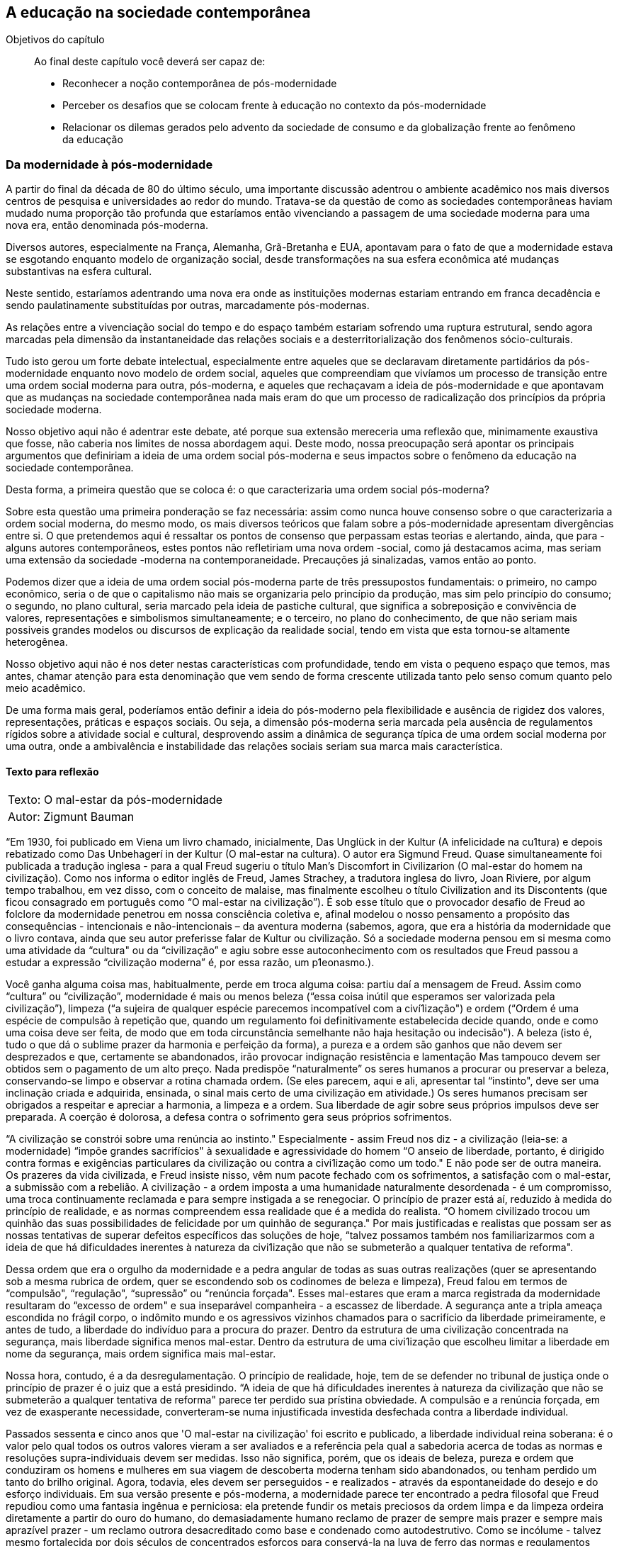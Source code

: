 == A educação na sociedade contemporânea

:cap: cap3

.Objetivos do capítulo
____
Ao final deste capítulo você deverá ser capaz de:

* Reconhecer a noção contemporânea de pós-modernidade
* Perceber os desafios que se colocam frente à educação no contexto da 
pós-modernidade
* Relacionar os dilemas gerados pelo advento da sociedade de consumo e da 
globalização frente ao fenômeno da educação
____



=== Da modernidade à pós-modernidade

A partir do final da década de 80 do último século, uma importante 
discussão adentrou o ambiente acadêmico nos mais diversos centros de pesquisa 
e universidades ao redor do mundo. Tratava-se da questão de como as sociedades 
contemporâneas haviam mudado numa proporção tão profunda que estaríamos 
então vivenciando a passagem de uma sociedade moderna para uma nova era, 
então denominada pós-moderna.

Diversos autores, especialmente na França, Alemanha, Grã-Bretanha e EUA, 
apontavam para o fato de que a modernidade estava se esgotando enquanto modelo 
de organização social, desde transformações na sua esfera econômica até 
mudanças substantivas na esfera cultural.

Neste sentido, estaríamos adentrando uma nova era onde as instituições 
modernas estariam entrando em franca decadência e sendo paulatinamente 
substituídas por outras, marcadamente pós-modernas.

As relações entre a vivenciação social do tempo e do espaço também 
estariam sofrendo uma ruptura estrutural, sendo agora marcadas pela dimensão 
da instantaneidade das relações sociais e a desterritorialização dos 
fenômenos sócio-culturais.

Tudo isto gerou um forte debate intelectual, especialmente entre aqueles que se 
declaravam diretamente partidários da pós-modernidade enquanto novo modelo de 
ordem social, aqueles que compreendiam que vivíamos um processo de transição 
entre uma ordem social moderna para outra, pós-moderna, e aqueles que 
rechaçavam a ideia de pós-modernidade e que apontavam que as mudanças na 
sociedade contemporânea nada mais eram do que um processo de radicalização 
dos princípios da própria sociedade moderna.

Nosso objetivo aqui não é adentrar este debate, até porque sua extensão 
mereceria uma reflexão que, minimamente exaustiva que fosse, não caberia nos 
limites de nossa abordagem aqui. Deste modo, nossa preocupação será apontar 
os principais argumentos que definiriam a ideia de uma ordem social 
pós-moderna e seus impactos sobre o fenômeno da educação na sociedade 
contemporânea.

Desta forma, a primeira questão que se coloca é: o que caracterizaria uma 
ordem social pós-moderna?

Sobre esta questão uma primeira ponderação se faz necessária: assim como 
nunca houve consenso sobre o que caracterizaria a ordem social moderna, do 
mesmo modo, os mais diversos teóricos que falam sobre a pós-modernidade 
apresentam divergências entre si. O que pretendemos aqui é ressaltar os 
pontos de consenso que perpassam estas teorias e alertando, ainda, que para 
-alguns autores contemporâneos, estes pontos não refletiriam uma nova ordem 
-social, como já destacamos acima, mas seriam uma extensão da sociedade 
-moderna na contemporaneidade.
Precauções já sinalizadas, vamos então ao ponto.

Podemos dizer que a ideia de uma ordem social pós-moderna parte de três 
pressupostos fundamentais: o primeiro, no campo econômico, seria o de que o 
capitalismo não mais se organizaria pelo princípio da produção, mas sim 
pelo princípio do consumo; o segundo, no plano cultural, seria marcado pela 
ideia de pastiche cultural, que significa a sobreposição e convivência de 
valores, representações e simbolismos simultaneamente; e o terceiro, no plano 
do conhecimento, de que não seriam mais possiveis grandes modelos ou 
discursos de explicação da realidade social, tendo em vista que esta 
tornou-se altamente heterogênea.

Nosso objetivo aqui não é nos deter nestas características com profundidade, 
tendo em vista o pequeno espaço que temos, mas antes, chamar atenção para 
esta denominação que vem sendo de forma crescente utilizada tanto pelo 
senso comum quanto pelo meio acadêmico.

De uma forma mais geral, poderíamos então definir a ideia do pós-moderno 
pela flexibilidade e ausência de rigidez dos valores, representações, 
práticas e espaços sociais. Ou seja, a dimensão pós-moderna seria marcada 
pela ausência de regulamentos rígidos sobre a atividade social e cultural, 
desprovendo assim a dinâmica de segurança típica de uma ordem social moderna 
por uma outra, onde a ambivalência e instabilidade das relações sociais 
seriam sua marca mais característica.



==== Texto para reflexão

[cols=">", frame="none"]
|====
| Texto:  O mal-estar da pós-modernidade
| Autor: Zigmunt Bauman
|====


“Em 1930, foi publicado em Viena um livro chamado, inicialmente, Das Unglück 
in der Kultur (A infelicidade na cu1tura) e depois rebatizado como Das 
Unbehagerí in der Kultur (O mal-estar na cultura). O autor era Sigmund Freud. 
Quase simultaneamente foi publicada a tradução inglesa - para a qual Freud 
sugeriu o título Man's Discomfort in Civilizarion (O mal-estar do homem na 
civilização). Como nos informa o editor inglês de Freud, James Strachey, a 
tradutora inglesa do livro, Joan Riviere, por algum tempo trabalhou, em vez 
disso, com o conceito de malaise, mas finalmente escolheu o título 
Civilization and its Discontents (que ficou consagrado em
português como “O mal-estar na civilização”). É sob esse título que o 
provocador desafio de Freud ao folclore da modernidade penetrou em nossa 
consciência coletiva e, afinal modelou o nosso pensamento a propósito das 
consequências - intencionais e não-intencionais – da aventura moderna 
(sabemos, agora, que era a história da modernidade que o livro contava, ainda 
que seu autor preferisse falar de Kultur ou civilização. Só a sociedade 
moderna pensou em si mesma como uma atividade da “cultura" ou da 
“civilização” e agiu sobre esse autoconhecimento com os resultados que 
Freud passou a estudar a expressão “civilização moderna” é, por essa 
razão, um p1eonasmo.).

Você ganha alguma coisa mas, habitualmente, perde em troca alguma coisa: 
partiu daí a mensagem de Freud. Assim como “cultura” ou 
“civilização”, modernidade é mais ou menos beleza (“essa coisa inútil 
que esperamos ser valorizada pela civilização”), limpeza (“a sujeira de 
qualquer espécie parecemos incompatível com a civí1ização") e ordem 
(“Ordem é uma espécie de compulsão à repetição que, quando um 
regulamento foi definitivamente estabelecida decide quando, onde e como uma 
coisa deve ser feita, de modo que em toda circunstância semelhante não haja 
hesitação ou indecisão"). A beleza (isto é, tudo o que dá o sublime prazer 
da harmonia e perfeição da forma), a pureza e a ordem são ganhos que não 
devem ser desprezados e que, certamente se abandonados, irão provocar 
indignação resistência e lamentação Mas tampouco devem ser obtidos sem o 
pagamento de um alto preço. Nada predispõe “naturalmente” os seres 
humanos a procurar ou preservar a beleza, conservando-se limpo e observar a 
rotina chamada ordem. (Se eles parecem, aqui e ali, apresentar tal 
“instinto", deve ser uma inclinação criada e adquirida, ensinada, o sinal 
mais certo de uma civilização em atividade.) Os seres humanos precisam ser 
obrigados a respeitar e apreciar a harmonia, a limpeza e a ordem. Sua liberdade 
de agir sobre seus próprios impulsos deve ser preparada. A coerção é 
dolorosa, a defesa contra o sofrimento gera seus próprios sofrimentos.

“A civilização se constrói sobre uma renúncia ao instinto." Especialmente 
- assim Freud nos diz - a civilização (leia-se: a modernidade) “impõe 
grandes sacrifícios" à sexualidade e agressividade do homem “O anseio de 
liberdade, portanto, é dirigido contra formas e exigências particulares da 
civilização ou contra a civi1ização como um todo." E não pode ser de outra 
maneira. Os prazeres da vida civilizada, e Freud insiste nisso, vêm num pacote 
fechado com os sofrimentos, a satisfação com o mal-estar, a submissão com a 
rebelião. A civilização - a ordem imposta a uma humanidade naturalmente 
desordenada - é um compromisso, uma troca continuamente reclamada 
e para sempre instigada a se renegociar. O princípio de prazer está aí, 
reduzido à medida do princípio de realidade, e as normas compreendem essa 
realidade que é a medida do realista. “O homem civilizado trocou um quinhão 
das suas possibilidades de felicidade por um quinhão de segurança." Por mais justificadas e realistas que possam 
ser as nossas tentativas de superar defeitos específicos das soluções de 
hoje, “talvez possamos também nos familiarizarmos com a ideia de que há 
dificuldades inerentes à natureza da civi1ização que não se submeterão a 
qualquer tentativa de reforma".

Dessa ordem que era o orgulho da modernidade e a pedra angular de todas as suas 
outras realizações (quer se apresentando sob a mesma rubrica de ordem, quer 
se escondendo sob os codinomes de beleza e limpeza), Freud falou em termos de 
“compulsão", “regulação", “supressão” ou “renúncia forçada". 
Esses mal-estares que eram a marca registrada da modernidade resultaram do 
“excesso de ordem" e sua inseparável companheira - a escassez de liberdade. 
A segurança ante a tripla ameaça escondida no frágil corpo, o indômito 
mundo e os agressivos vizinhos chamados para o sacrifício da liberdade 
primeiramente, e antes de tudo, a liberdade do indivíduo para a procura do 
prazer. Dentro da estrutura de uma civilização concentrada na segurança, 
mais liberdade significa menos mal-estar. Dentro da estrutura de uma 
civi1ização que escolheu limitar a liberdade em nome da segurança, mais 
ordem significa mais mal-estar.

Nossa hora, contudo, é a da desregulamentação. O princípio de realidade, 
hoje, tem de se defender no tribunal de justiça onde o princípio de prazer é 
o juiz que a está presidindo. “A ideia de que há dificuldades inerentes à 
natureza da civilização que não se submeterão a qualquer tentativa de 
reforma" parece ter perdido sua prístina obviedade. A compulsão e a renúncia 
forçada, em vez de exasperante necessidade, converteram-se numa injustificada 
investida desfechada contra a liberdade individual.

Passados sessenta e cinco anos que 'O mal-estar na civilização' foi escrito e 
publicado, a liberdade individual reina soberana: é o valor pelo qual todos os 
outros valores vieram a ser avaliados e a referência pela qual a sabedoria 
acerca de todas as normas e resoluções supra-individuais devem ser medidas. 
Isso não significa, porém, que os ideais de beleza, pureza e ordem que 
conduziram os homens e mulheres em sua viagem de descoberta moderna tenham sido 
abandonados, ou tenham perdido um tanto do brilho original. Agora, todavia, 
eles devem ser perseguidos - e realizados - através da espontaneidade do 
desejo e do esforço individuais. Em sua versão presente e pós-moderna, a 
modernidade parece ter encontrado a pedra filosofal que Freud repudiou como uma 
fantasia ingênua e perniciosa: ela pretende fundir os metais preciosos da 
ordem limpa e da limpeza ordeira diretamente a partir do ouro do humano, do 
demasiadamente humano reclamo de prazer de sempre mais prazer e sempre mais 
aprazível prazer - um reclamo outrora desacreditado como base e condenado como 
autodestrutivo. Como se incólume - talvez mesmo fortalecida por dois séculos 
de concentrados esforços para conservá-la na luva de ferro das normas e 
regulamentos ditados pela razão - a “mão invisíve1" recobrou a verdade e 
está uma vez mais prestigiada. A liberdade individual outrora uma 
responsabilidade e um (talvez o) problema para todos os edificadores da ordem, 
tornou-se o maior dos predicados e recursos na perpétua autocriação do 
universo humano.

Você ganha alguma coisa e, em troca, perde alguma outra coisa: a antiga norma 
mantém-se hoje tão verdadeira quanto o era então. Só que os ganhos e as 
perdas mudaram de lugar: os homens e as mulheres pós-modernos trocaram um 
quinhão de suas possibilidades de segurança por um quinhão de fe1icidade. Os 
mal-estares da modernidade provinham de uma espécie de segurança que tolerava 
uma liberdade pequena demais na busca da felicidade individual. Os ma1-estares da 
pós-modernidade provêm de uma espécie de liberdade de procura do prazer que 
tolera uma segurança individual pequena demais.

Qualquer valor só é um valor (como Georg Simmel, há muito, observou) graças 
à perda de outros valores, que se tem de sofrer a fim de obtê-lo. Entretanto, 
você precisa mais do que mais falta. Os esplendores da liberdade estão em seu 
ponto mais brilhante quando a liberdade é sacrificada no altar da segurança. 
Quando é a vez de a segurança ser sacrificada no templo da liberdade individual ela furta muito do 
brilho da antiga vítima. Se obscuros e monótonos dias assombraram os que 
procuravam a segurança, noites insones são a desgraça dos 1ivres. Em ambos 
os casos, a felicidade soçobra. Ouçamos Freud, novamente: “Estamos supondo, 
assim, que só podemos extrair intenso deleite de um contraste, e muito pouco 
de um estado de coisas.” Por quê? Porque “o que chamamos felicidade (...) 
vem da (preferivelmente repentina) satisfação de necessidades represadas até 
um alto grau e, por sua natureza, só é possível como fenômeno 
episódico”. Sem dúvida: liberdade sem segurança não assegura mais 
firmemente uma provisão de felicidade do que segurança sem liberdade. Uma 
disposição diferente das questões humanas não é necessariamente um passo 
adiante no caminho da maior felicidade: só parece ser tal no momento em que se 
está fazendo. A reavaliação de todos os valores é um momento feliz, 
estimulante, mas os valores reavaliados não garantem necessariamente um estado 
de satisfação.

Não há nenhum ganho sem perda, e a esperança de uma purificação admirável 
dos ganhos a partir das perdas é tão fútil quanto o sonho proverbial de um 
almoço de graça - mas os ganhos e perdas próprios a qualquer disposição da 
coabitação humana precisam ser cuidadosamente levados em conta, de modo que o 
ótimo equilíbrio entre os dois possa ser procurado, mesmo se (ou, antes, 
porque) a sobriedade e sabedoria duramente conquistadas nos impedem, aos homens 
e mulheres pós-modernos, de nos entregar a uma fantasia sobre um balanço 
financeiro que tenha apenas a coluna de créditos.” (O mal-estar da 
pós-modernidade. Introd. Bauman, Zigmunt. Rio de Janeiro, Zahar, 1998. Págs 7-10)


=== A educação na pós-modernidade

A partir do exposto acima, uma das questões que se impõe ao pensamento 
científico contemporâneo é a de como as instituições se comportam neste 
novo contexto social. Se, por um lado, não há consenso no meio acadêmico 
sobre se a denominação mais precisa para as transformações que se 
apresentam na sociedade contemporânea é a de uma sociedade pós-moderna, por 
outro lado, já é consenso que profundas mudanças estão em curso na 
sociedade atual e que a partir delas transformações substantivas estão 
ocorrendo no mundo social. Como então, tais mudanças modificam e/ou 
alteração o fenômeno da educação e suas instituições?



[NOTE]
Como se estrutura o fenômeno educacional frente aos desafios postos pela 
sociedade contemporânea?


Pensar a educação no atual contexto se tornou um dos principais desafios de 
intelectuais e agentes que controlam o poder social. Isto porque as 
transformações que ocorrem no campo tecnológico e, principalmente, na esfera 
dos valores, produziu novas condições sociais que afetam diretamente a 
relação ensino/aprendizagem, professor/aluno.

Um dos maiores desafios contemporâneos que se impõe ao processo educacional 
é a hegemonia que a 'imagem' passou a deter em nossas sociedades. Constituímos 
hoje uma sociedade transpassada pela dimensão da imagem, onde os significados 
e discursos sociais se estruturam, essencialmente, a partir de uma estrutura 
imagética.

Em meados da década de 60, o filósofo Francês Guy Debord, escreveu seu 
célebre livro, “A sociedade do espetáculo”, onde chamava a atenção para 
o fato de que, “toda a vida das sociedades nas quais reinam as modernas 
condições de produção se apresenta como uma imensa acumulação de 
espetáculos. Tudo o que era vivido diretamente tornou-se uma 
representação”. (Debord, Guy. A Sociedade do espetáculo. Rio de Janeiro, 
Contraponto, 1997). 

Neste sentido, pensar a prevalência da imagem como fonte dos discursos sociais 
implica, assim, em pensar no declínio de outras formas de manifestação da 
linguagem, especialmente a escrita.

Laurence Bardin, sociólogo francês disse certa vez que “a publicidade é uma 
fonte de informação e conhecimento, e é provável que as crianças do 
século XX aprendam ler e sonhar graças ao “sabão DIM” e “Amoníaco 
Ajax” do que através do discurso de um professor. Há um aspecto pedagógico 
que constitui um elemento desta cultura cotidiana imediata que nos fala Abraham 
Moles, funcionando paralelamente – de maneira informal mas ativa – aos 
circuitos institucionais e culturais reconhecidos”. (Bardin, Laurence. Les 
mécanismes ideologiques de la publicite. Paris, Encyclopedie universitaire, 
1975. Pág 36). 

Nesta perspectiva, pensar a educação como um processo atravessado pela 
dinâmica da imagem se tornou uma exigência dos processos educativos, ao mesmo 
tempo que aponta um declínio da escrita, e por consequência da leitura, como 
um dos principais paradoxos da educação contemporânea.

Ao mesmo tempo, pensando a partir de um ponto de vista mais geral, se os 
processos educativos estavam, como disse Durkheim, diretamente associados aos 
processos de socialização, sendo um de seus principais meios de difusão, no 
contexto contemporâneo a socialização vai sendo deslocada para outros 
mecanismos sociais que passam a se constituir como seu efetivo espaço de 
realização, sendo os meios de comunicação de massa um desses principais 
mecanismos.

A mídia assume, na sociedade contemporânea, papel cada vez mais central na 
constituição e difusão de valores e informações. Ao mesmo tempo, esta 
difusão está fortemente mediada por imagens e se dá de forma quase 
instantânea, especialmente através das mídias eletrônicas.

O potencial de informação instantânea que hoje existe por intermédio da 
rede mundial internet é algo que seria absolutamente impensável num curto 
prazo histórico de 30 ou 40 anos atrás.

A capacidade da comunicação televisiva atingir milhões ou mesmo bilhões de 
pessoas simultaneamente, como por exemplo nos grandes eventos esportivos 
mundiais, demonstra a força desses novos agentes na sociedade contemporânea.

Se, de um lado, as novas tecnologias proporcionam um avanço extremo na ordem 
de comunicação das sociedades, e também um grande potencial de expansão do 
aprendizado e difusão do conhecimento nos quatro cantos do mundo, ao mesmo 
tempo não podemos perder de vista que as informações difundidas por seus 
meios se encontram atreladas e demarcadas por recortes de interesses, e por 
isso assumem efetivamente um caráter político.

Talvez aí resida um dos principais paradoxos da relação entre a influência 
da mídia e a formação escolar pois, se a primeira representa deliberadamente 
interesses daqueles que a controlam, a segunda visa, ao menos em tese, um 
interesse de ordem pública.

Por outro lado, isto não quer dizer que o problema seja o próprio 
desenvolvimento tecnológico. Isto seria um anacronismo ingênuo. Na verdade o 
que está em jogo são os diferentes usos possíveis das tecnologias de 
informação e quem, de fato, detém o controle sobre elas e a favor de quais 
interesses e valores.

De um modo ou de outro, nos parece que a questão de fundo ainda se impõe, ou 
seja, como os processos de ensino/aprendizado deverão se articular com o 
desenvolvimento da comunicação de massa e as novas tecnologias que passaram a 
articular a dimensão da imagem como um dos principais elementos de mediação 
na relação de conhecimento.

=== Sociedade de consumo, globalização e educação

A sociedade de consumo e o consumismo dela derivado se tomaram forças sociais 
fundamentais na constituição do mundo contemporâneo. A capacidade que tem de 
aglutinar indivíduos, grupos, comunidades, ideologias e imaginários ao mesmo 
tempo que desterrá-los de sua localização social original lança a atividade 
de consumo para o centro da organização social.

Sua lógica, baseada nos princípios da “descartabilidade” e da 
“efemeridade” foram desde suas origens no século XVIII continuamente 
deslocadas para boa parte do conjunto das relações humanas, interferindo 
diretamente na esfera privada dos indivíduos.

A própria ideia de felicidade se encontra hoje em boa medida atrelada à 
capacidade de consumo que tem ou não um indivíduo. A angústia gerada por 
esta incapacidade é um forte indicativo de como o consumo se tornou, muito 
mais do que uma atividade econômica indispensável ao desenvolvimento do 
capitalismo, um valor fundamental para pessoas, grupos e comunidades.

Vivemos hoje o ápice de uma ética, iniciada no século XVIII onde o 
dispêndio, e não a acumulação passa em grande medida a orientar a relação 
dos homens em sociedade.

Se é uma evidência lógica que todas as sociedades até nossos dias exerceram 
suas atividades produtivas e consumiram o resultado desta produção, porque 
então somente agora dizemos viver numa sociedade de consumo? O que diferencia, 
neste caso, o universo do consumo em momentos anteriores da história do atual 
estágio de sua configuração? Qual o sentido, neste caso, da própria 
expressão “sociedade de consumo”?

Ao falar em sociedade de consumo estamos nos referindo não apenas ao aspecto 
do aumento quantitativo de bens e o respectivo aumento dos consumidores aptos a 
adquirirem estes bens. Ao contrário podemos dizer que a sociedade de consumo 
se institui quando o consumo se torna um elemento forte junto à consciência 
coletiva de uma dada sociedade, se estruturando deste modo enquanto um valor 
social. Sob este aspecto ela é, essencialmente, uma realidade histórica, mais 
propriamente uma realidade histórica típica da modernidade e que se 
estende e ganha força em seus desdobramentos contemporâneos.

Falamos ainda em sociedade de consumo quando o ato consumista passa a ser um 
elemento de mediação a partir do qual indivíduos e grupos constituem suas 
identidades, orientam suas relações e problematizam seus conflitos, enfim, 
quando a esfera do consumo passa a adquirir centralidade normativa na vida da 
sociedade e de seus componentes, se tomando elo de comunicação, conflito e 
sociabilidade.

Gerar mais bens não implica, necessariamente, no aumento do consumo. Antes de 
tudo é necessário estimular o desejo, produzir gostos, criar estratégias de 
legitimação do consumo excedente e isto, evidentemente não ocorre como 
resultado direto de transformações nas estruturas técnico-econômicas do 
capitalismo.

É importante, deste modo, ressaltar que, a adesão ao consumismo não é um 
processo natural, um pressuposto, ou mesmo consequência imediata de 
transformações econômicas estruturais. Mais que isso, se caracteriza como uma 
construção histórica, social e cultural que pressupõe, essencialmente uma 
mudança na forma de atitude que o homem moderno estabelece na sua relação 
com os bens e objetos.

Uma das primeiras abordagens no campo da ciência moderna sobre a questão do 
consumo, a dos economistas clássicos nos séculos XVIII e XIX na Europa, 
tentava explicar o fenômeno do consumo como um processo residual resultado do 
desenvolvimento econômico e da distribuição da riqueza produzida.

Nesta perspectiva, baseada num princípio essencialmente utilitarista, o valor 
de uso dos bens passa a ser o elemento principal a partir do qual definimos a 
atitude do consumidor, a qual irá se basear num princípio racional e lógico 
atrelado à realização de uma tarefa precisa e objetiva: a satisfação de 
necessidades.

Esta perspectiva teórica forjada no interior do pensamento econômico 
clássico apresenta dois problemas que a fragilizam enquanto modelo explicativo 
da esfera da demanda: primeiro, por que o princípio de racionalidade que ela 
pressupõe na atividade de consumo, a utilidade do bem como satisfação de 
necessidades não pode ser controlado cientificamente, tendo em vista o grau de 
arbitrariedade que pressupõe a própria ideia do que seja uma 
“necessidade”, sendo tal afirmação apenas um pressuposto; em segundo 
lugar, por que também o ato de consumo, baseado na lógica do valor de uso dos 
bens, não explica uma das características principais do consumismo moderno, 
ou seja, a aquisição de bens supérfluos, de luxo, ou seja, aqueles que, numa 
perspectiva racional-pragmática, seriam exatamente considerados 
“desnecessários”.

Vejamos: se a modernidade trouxe com o desenvolvimento do industrialismo a 
capacidade de produção em larga escala de mercadorias e bens através da 
tecnificação da produção e da racionalização das relações de trabalho, 
do mesmo modo ela gerou a necessidade do alargamento da esfera da demanda para 
suprir a nova capacidade produtiva, antes restrita a pequenos segmentos sociais.

Deste modo, uma produção em escala industrial passa a demandar um consumo 
também em “escala industrial” o que significa em outros termos, 
ampliação do mercado consumidor e, o que é mais importante, uma mudança 
quanto ao sentido do próprio consumo, significando na prática, consumir além 
do estritamente necessário, ou seja, para além do valor de uso dos bens.

É imprescindível, deste modo, convencer o consumidor a adquirir bens baseado 
em outros pressupostos e motivações que não mais aqueles ligados 
estritamente à satisfação de suas mais primitivas necessidades.

A tese de que o consumo se orienta estritamente pelo valor de uso dos bens não 
se sustenta neste caso. Como, então, convencer o consumidor a adquirir bens de 
que não necessita? Um caminho seria associar a estes bens um conjunto de 
significados que extrapolam sua dimensão “utilitária”. Outra, e talvez 
este tenha sido um dos elementos-chave na revolução na esfera do consumo que 
se originou no século XVIII na Europa, constituiu na transformação do 
excedente, do supérfluo, numa palavra, do “luxo”, em necessidade.

Não iremos aqui, dado os limites desta introdução, invadir o pantanoso campo 
da distinção luxo/necessidade. Apenas compete reconhecer neste primeiro 
momento da análise que, um dos pilares de sustentação da moderna sociedade 
de consumo e, como lógica intrínseca ao desenvolvimento do consumismo 
moderno, a constante transformação do que é culturalmente considerado luxo 
em necessidade.

É exatamente sobre este último aspecto que podemos perceber um movimento que 
irá atuar decisivamente na transformação da lógica do consumo nas 
sociedades modernas a passagem do consumo como um processo de satisfação de 
necessidades, as quais Werner Sombart, importante economista e sociólogo 
alemão do final do século XIX e início do século XX, definiria como “o 
conjunto das necessidades fisiológicas ou das necessidades culturais” para 
uma ordem de consumo entrecortada por elementos de natureza simbólica, 
psicológica e social onde as "necessidades" passam a ser resultantes de 
construções simbólicas, onde os bens se tomam objetos carregados de 
significação social que extrapolam os limites de seu valor-de-uso estrito 
senso. Numa palavra, se tornam suportes que passam a servir de base de 
mediação para relações e processos sociais, se deslocando, neste caso, de 
sua origem estritamente econômica para outras esferas da atividade social.

Uma das questões mais importantes aqui é que este novo tipo de relação não 
se encontra mais localizado neste ou naquele local específico, nesta ou 
naquela sociedade, mas sim avança junto com a expansão do capitalismo para os 
quatro campos do mundo, se tornando um fenômeno efetivamente global.

Pensar neste caso o desenvolvimento da sociedade de consumo implica, neste 
caso, pensar no próprio desenvolvimento do capitalismo enquanto um modo de 
vida histórico que se torna, atualmente, um modo de vida cada 
vez mais globalizado, sendo o consumismo uma das marcas mais fundamentais que 
compõe o universo cultural e simbólico deste modo de vida.

[WARNING]
A noção de ‘sociedade de consumo’ pressupõe, fundamentalmente 
uma nova relação dos homens com os bens, relação esta onde estes últimos 
passam a servir como elementos de intermediação das relações sociais.

No interior deste contexto, pensar a relação entre sociedade de consumo e 
educação implica, antes de tudo, tentar compreender como a dinâmica do 
consumismo, baseada nos princípios da efemeridade e descartabilidade 
influenciam, em alguma medida, a relação ensino aprendizagem.

Se, de um lado, seria uma equação muito simplista transpassar a lógica do 
consumo para os processos que envolvem a esfera da educação, de outro, não 
devemos desconsiderar que, cada vez mais, as relações sociais se encontram 
cada vez mais permeadas por uma lógica da instantaneidade, e por isso mesmo, 
intervindo nas formas de percepção dos indivíduos e grupos na sociedade, 
incluindo aí aqueles diretamente envolvidos no interior do processo de ensino 
e aprendizagem. 

Uma das questões que emerge nesta relação é exatamente aquela sobre as relações de 
temporalidade envolvidas nos processos de criação e absorção de conteúdos. 

A questão do tempo se tornou uma das exigências fundamentais do mundo 
contemporâneo, tanto sob o ponto de vista de sua aceleração quanto, e isto 
talvez seja o mais importante, sua dimensão de “presentificação”. 

Esta última questão envolve um processo típico da atualidade, onde o 
presente se hipertrofia, o que significa dizer que cada vez mais se perde a 
dimensão de “processo” envolvida na constituição dos fenômenos sociais.

Neste sentido, o conhecimento que se busca é, cada vez mais, algo orientado 
por uma dimensão utilitária, que atenda a uma demanda presente e que se 
torna, em pouco tempo, obsoleto.

No interior desta perspectiva, a educação se tornou um efetivo desafio na 
contemporaneidade, especialmente se formos levar em consideração o princípio 
de uma educação integral, formadora e transformadora dos espíritos tal qual 
o princípio da Paideia grega.

[TIP]
====
Para maior aprofundamento sobre os temas aqui apresentados consulte:

http://books.google.com.br/books?hl=pt-BR&lr=&id=6df05I40gsgC&oi=fnd&pg=PA3&dq=educa%C3%A7%C3%A3o+e+p%C3%B3s+modernidade&ots=W4IqbQwiuJ&sig=onnnXnZStnEuwbbsUMYiF8DRrQY[Pós-Modernidade, Globalização e Educação] disponível em http://books.google.com.br.

====


==== Texto para reflexão

[cols=">", frame="none"]
|====
| Texto: EDUCAÇÃO E GLOBALIZAÇÃO: Uma tentativa de colocar ordem no debate (Revista de ciências da educação, Lisboa, Nº 04, 2007)
| Autor: Bernard Charlot 
|====

"(...) O que é a globalização? Em se detendo ao próprio processo, sem 
incluir na definição suas consequências ou um julgamento de valor, a 
globalização é “a crescente integração das economias e das sociedades no 
mundo, devido aos fluxos maiores de bens, de serviços, de capital, de 
tecnologia e de ideias” (david dollar, diretor das Políticas de 
desenvolvimento no Banco Mundial). Trata-se, antes de tudo, de um fenômeno 
econômico.

A globalização é definida em primeiro lugar pela abertura das fronteiras. 
Essa é negociada na Organização Mundial do Comércio (OMC), onde um país 
pode propor diminuir ou até suprimir as suas taxas de importação se os 
demais consintam iguais esforços ou ofereçam compensações em outro domínio.

Essa abertura leva à diminuição do peso do Estado. O recuo deste é a 
consequência de três processos: a nova valorização do local, já analisada, 
a abertura das fronteiras no quadro da globalização e a constituição de 
blocos regionais, como a União Européia, o NAFTA (Canadá, México, Estados 
Unidos), o Mercosul, o Pacto Andino, a APEC (Ásia — Pacífico). Para os 
Europeus, a constituição da União Européia teve, até agora, mais 
consequências na área da educação do que a própria globalização, 
impulsada pela OMC.

A globalização pode também ser definida pela circulação de fluxos e o 
desenvolvimento correlativo de empresas multinacionais. Essas existiam antes da 
globalização, mas se tornaram ainda mais potentes com a globalização e o 
recuo do Estado.

Nascida como fenômeno econômico, a globalização tornou-se também um 
fenômeno político. Com efeito, ampara-se na ideologia neoliberal do chamado 
“Consenso de Washington”, formulado pela primeira vez em 1989, por 
economistas do FMI, do Banco Mundial e do departamento do Tesouro dos Estados 
Unidos, para definir a política a ser aplicada na América Latina. A ideia é 
de que a intensificação do comércio internacional, conforme a lei do 
mercado, definida pela oferta e a demanda e, portanto, livrada das 
regulamentações estaduais, é a fonte do desenvolvimento, da riqueza para 
todos os países, do progresso econômico e social.

Na verdade, o que aconteceu até agora? Europa, Estados Unidos, Japão, países 
do sudeste asiático foram beneficiados pela abertura das fronteiras. Hoje, 
estão aproveitando dela alguns países neo-emergentes, como China, Índia, 
Rússia e Brasil. Mas não é o caso dos Países Menos Avançados 
(PMA), como chamam hoje os países pouco desenvolvidos economicamente. Segundo 
o Programa das Nações Unidas pelo desenvolvimento (PNUd), a discrepância 
entre os 20% de seres humanos mais ricos e os 20% mais pobres foi multiplicada 
por 2,5 entre 1960 e 1997. Do ponto de vista econômico, o neoliberalismo 
resumido no Consenso de Washington beneficiou alguns países, mas não atendeu 
aos países mais pobres e, às vezes, prejudicou-os.

Qual é a relação de tudo isso com a escola?

Até agora, a própria globalização teve poucos efeitos sobre a escola. 
Surtiram efeitos, sobretudo, as novas lógicas da década de 80 e a progressão 
ideológica do neoliberalismo. Entretanto, a globalização produziu alguns 
efeitos dramáticos nos países do sul, através do FMI e do Banco Mundial. Por 
fim, ela poderia ter efeitos importantes através das negociações em 
andamento em Doha a respeito do Acordo Geral sobre o Comércio de Serviços. 
Já falei das novas lógicas dos anos 80. A seguir, dou algumas informações 
no que tange aos demais assuntos.

O neoliberalismo está progredindo na área da educação, como evidenciado por 
vários fenômenos.

Nos Estados Unidos, está sendo desenvolvido um dispositivo de vouchers. Alguns 
Estados locais, ou distritos escolares, já não financiam a escola, dão um 
voucher (cheque, passe, “vale”) aos pais, que o usam para pagar a escola, 
seja ela particular ou pública. O Banco Mundial já se disse interessado por 
esse dispositivo.

Também nos Estados Unidos, já existem empresas de management das escolas 
públicas. Empresas privadas são contratadas pelos Estados para dirigir 
escolas públicas, com a ideia de melhorar a eficácia das escolas. 

Desenvolvem-se, ainda, em vários países, redes de escolas particulares. 
Assim, no Brasil, as pessoas da classe média escolarizam os seus filhos em 
escolas particulares. Os filhos de professores das escolas públicas não vão 
para escolas públicas, vão para escolas particulares. Estas baseiam a sua 
publicidade nos resultados do vestibular, concurso para entrar na universidade. 
Divulgados os resultados, vêem-se faixas penduradas na entrada de certos 
prédios, felicitando 'Fulano' que entrou na universidade, com indicação, está 
claro, da escola em que estudou. Já existe no Brasil, e em outros países, um 
verdadeiro mercado da educação.

Crescem também, em particular no Japão e na Coréia do Sul, os cursos 
privados que recebem os jovens depois da escola. Quem não frequenta esses 
cursos tem pouquíssimas chances de ingressar numa universidade. 

Prosperam, ainda, os cursos de língua estrangeira, em especial os que ensinam 
o inglês ou, como dizem alguns especialistas de linguística, o 
“globish”, isto é, o inglês usado nas trocas internacionais. Lá onde 
estou vivendo, em Aracaju, no nordeste brasileiro, é interessante comparar a 
Aliança Francesa e Cultura Inglesa. A Aliança Francesa acolhe os seus alunos 
num velho prédio, com pequenas salas tradicionais, pouco material, uma 
biblioteca de tipo tradicional. A Cultura Inglesa recebe-os num prédio moderno, 
com vidros grandes e todo o equipamento moderno. É a diferença entre aprender 
uma língua e entrar na competição internacional. Posto isso, se a Aliança 
Francesa tivesse equipamento moderno, não se tornaria neoliberal por isso, 
providenciaria aos seus alunos meios modernos de aprender uma língua.

Observa-se, igualmente, o ingresso de grandes multinacionais nas escolas. 
Coca-Cola, por exemplo, paga para a escola disponibilizar uma máquina 
distribuindo Coca-Cola. Nestlé envia material gratuito sobre o que é uma boa 
alimentação e Colgate interessa-se pela higiene dentária. Em plena 
neutralidade pedagógica, claro está... Vinte anos atrás, nem poderíamos 
pensar nisso. Hoje, há discussões na escola para saber se são práticas 
aceitáveis.

Note-se que não se trata mesmo da globalização, mas da progressão do 
neoliberalismo, mesmo que sejam atualmente dois fenômenos estreitamente 
ligados. Outros fenômenos estão se desenvolvendo, talvez mais perigosos por 
serem mais ambíguos: formas de hibridação entre lógicas de serviço 
público e lógicas neoliberais. Por exemplo, na França a concorrência está 
se desenvolvendo entre as escolas públicas, para enviarem os mais fracos para 
outras escolas e receberem os melhores. Também, dentro das escolas das 
periferias, muitas vezes há uma classe que vai receber os poucos filhos de 
classe média que continuam frequentando essa escola.

Para abordar os efeitos da própria globalização sobre a educação, é 
preciso falar das organizações internacionais: OCDE, FMI, Banco Mundial e 
OMC. Mas cuidado: uma organização internacional, na verdade, só tem o poder 
que lhe conferem os Estados que a sustentam. Às vezes, acha-se que é a 
organização internacional que decide. Ela toma decisões, claro, mas na 
lógica e, muitas vezes, conforme os interesses dos países que a mantêm, isto 
é, que a financiam. Atrás das organizações internacionais, é o poder do 
capital internacional que funciona. A Organização para a Cooperação e 
Desenvolvimento Econômico (OCDE) recebe 25% do seu orçamento dos Estados 
Unidos. No FMI, em 2005, os Estados Unidos tinham 17% dos votos, a França 5%, 
Arábia Saudita 3,2%, Índia 1,9%, Brasil 1,4%, Indonésia 1%. Juntos, Índia, 
Brasil e Indonésia, com quase 500 milhões de habitantes, têm menos peso no 
FMI do que a França, com 60 milhões. No Banco Mundial, o número de votos de 
cada país depende do capital que ele colocou no Banco. A organização mais 
democrática, apesar de ser muito criticada, é a OMC, onde cada país tem um 
voto. A OMC não tem poder de decisão. A sua função é organizar as 
discussões entre os vários países e são estes que celebram contratos. 
Contudo, a OMC tem um poder importante: depois de um convênio ter sido 
assinado, a OMC arbitra os conflitos e ela já decidiu a favor de países do 
sul, contra os Estados Unidos ou a União Européia. 

Na área da educação, o lugar mais importante para os países ricos é a 
OCDE. É o thinking tank, como dizem os norte-americanos, isto é o 
reservatório para ideias. Saíram da OCDE a “reforma da matemática 
moderna”, a ideia e a própria expressão de “qualidade da educação”, a 
ideia de “economia do saber”, a de “formação ao longo de toda a 
vida”. A OCDE é o centro do pensamento neoliberal no que tange à 
educação. Não é de admirar-se disso quando se sabe que foi explicitamente 
criada para promover a economia de mercado.

Para os países mais pobres, as organizações importantes são o FMI e o Banco 
Mundial. São as chamadas organizações de Bretton Woods, em referência ao 
lugar onde foi pensada a reorganização da economia mundial, em 1944. A 
missão do FMI é evitar uma crise igual à de 1929. Para tanto, ele empresta 
dinheiro, a curto prazo, aos países com problemas financeiros. Para saber se 
esses países têm condições de reembolsá-lo e para ajudá-los a criar essas 
condições, O FMI estabelece com eles “planos de ajustamento estrutural”. 
Nestes, muitas vezes são feitos cortes nos orçamentos da saúde e da 
educação, que são gastos sem rentabilidade de curto prazo.

O Banco Mundial tem uma missão de combate à pobreza a longo prazo. Na 
verdade, é um grupo constituído pelo Banco Internacional para a 
Reconstrução e o Desenvolvimento (BIRD) mais quatro organizações a ele 
associadas. É basicamente um banco, cuja função é emprestar dinheiro para 
amparar projetos de desenvolvimento, em particular na área da educação. Em 
2004, 89 países tinham projetos financiados, pelo menos parcialmente, pelo 
Banco Mundial. No entanto, esse Banco não empresta dinheiro para qualquer 
projeto, claro está. Avalia os projetos que lhe são submetidos, de acordo com 
os seus próprios critérios e, também, dá conselhos aos países que 
pretendem ter projetos financiados. Tornou-se assim o principal consultor dos 
países do sul na área da educação. Ora, o Banco Mundial tem uma doutrina 
oficial. Pensa que a qualidade da educação é fundamental para lutar contra a 
pobreza, mas que não tem e nunca terá dinheiro público suficiente para 
desenvolver uma educação de qualidade. Daí o Banco Mundial conclui que é 
preciso dinheiro privado. Considera que os quatro ou cinco anos de educação 
primária incumbem ao Estado, mas que a educação secundária e superior deve 
ser paga pelos pais. Acha também que nos países pobres, em particular os da 
África, é preciso diminuir o salário dos professores, para reduzir a 
diferença entre o que eles ganham e a renda dos camponeses.

Quanto ao futuro, o assunto mais importante está sendo discutido na OMC.  
Após a Segunda Guerra Mundial, foram abertas negociações, chamadas de GATT, 
para baixar as taxas de importação e desenvolver o comércio internacional. 
No dia 1º de janeiro de 1995, foi criada a Organização Mundial do Comércio 
e assinado um Acordo Geral sobre o Comércio de Serviços (AGCS). O acordo 
prevê uma liberalização dos serviços em janeiro de 2005, após dez anos de 
discussões. No entanto, as negociações fracassaram em Seattle (1999) e 
Cancun (2003). Foram abertas novas discussões em Doha, as quais estão em 
andamento. As reuniões de Seattle e Cancun foram perturbadas pelas 
manifestações dos altermundialistas, opostos à globalização neoliberal. 
Contudo, não é essa a causa do fracasso das negociações; as dissensões 
dizem respeito à questão da agricultura. Estados Unidos e União Européia 
já obtiveram a liberalização de muitas mercadorias industriais e de alguns 
serviços (telecomunicações, aviação, serviços bancários) e estão 
pedindo a ampliação da liberalização dos serviços, mas continuam 
protegendo a sua agricultura com taxas de importação e subvenções aos seus 
agricultores. Liderados por Brasil, Índia e África do Sul, os países pobres 
ou emergentes, cujos principais produtos de exportação são agrícolas, 
exigem uma liberalização da agricultura em troca da liberalização dos 
serviços. 

O que aconteceria com a educação se os serviços fossem liberalizados?

Depende da interpretação do AGCS e dos resultados de negociações. O acordo 
contempla a educação, um dos doze setores pautados. Em princípio, os 
serviços públicos são protegidos quando remetem diretamente à soberania do 
Estado. No caso das Forças Armadas, a interpretação é clara; a situação, 
porém, é diferente quando se trata da educação, uma vez que já existem 
escolas privadas. Uma interpretação estrita do AGCS poderia até proibir ao 
Estado de conceder às escolas públicas um tratamento mais favorável do que 
aquele que iria dar às escolas privadas. Tal interpretação levaria à morte 
das escolas públicas: impossibilitado de financiar todas as escolas 
particulares, o Estado deveria renunciar às escolas públicas. Todavia, é 
apenas uma hipótese e os fatos já ocorridos são menos assustadores. Os 
pedidos de liberalização já depositados pelos Estados Unidos, a Austrália e 
a Nova Zelândia dizem respeito ao ensino superior, à formação dos adultos, 
aos cursos de língua e aos serviços de avaliação e não falam do ensino 
primário ou secundário. A lista de pedidos da União Européia, em 2003, nada 
diz sobre educação.

Resumidamente, existem riscos potenciais muito graves, mas, até agora, os 
ensinos primário e secundário não constam nos objetivos de liberalização. 
Os setores ameaçados são o ensino superior e a formação dos adultos. 

Como já destacado, a globalização é, antes de tudo, um processo 
socioeconômico. Todavia, ela traz também consequências culturais, através 
do encontro entre culturas e do aparecimento e espalhamento de novas formas de 
expressão. Cabe destacar a miscigenação entre povos devido aos fenômenos de 
migração acrescida, a divulgação mundial de informações e imagens pela 
mídia audiovisual e a Internet, a ampla difusão de produtos culturais 
(filmes, novelas, séries televisuais, músicas), a generalização do uso do 
inglês ou de uma língua internacional baseada nele, em detrimento de outras 
línguas. As consequências culturais e até sociocognitivas desses fenômenos 
ainda são difíceis de serem avaliadas, mas não há dúvida de que constituem 
novos desafios a serem enfrentados pela escola.

Além destes fenômenos culturais, cabe destacar também que a globalização 
levanta a questão de um possível processo de solidarização entre os membros 
da espécie humana. Este é o ideal daqueles que aceitam a abertura das 
fronteiras, mas recusam a forma neoliberal da globalização.

*Os altermundialistas e Educação Para Todos: o desafio de uma solidarização entre os membros da espécie humana*

Marx pensava que o capitalismo era um progresso em relação ao feudalismo. 
Não pretendia voltar atrás, para o feudalismo, mas ultrapassar o capitalismo 
e chegar ao que ele chamava de comunismo. Podemos raciocinar de igual modo 
perante a globalização. Não se trata de voltar atrás, de fechar de novo as 
fronteiras. Em primeiro lugar, porque seria muito difícil fazê-lo e isso 
geraria uma crise econômica mundial. Em segundo lugar, porque a 
globalização, apesar de todos os seus aspectos negativos, tem um efeito 
positivo: ela tende a criar uma interdependência entre os seres humanos e 
evidencia a necessidade de uma solidariedade entre os membros da espécie 
humana e o fato de o planeta Terra ser um bem comum. Não é a abertura das 
fronteiras que é um problema, é sim porque acontece na lógica do dinheiro e 
dos países mais fortes. O problema não é a globalização, é o 
neoliberalismo.

Hoje em dia há três posições perante a globalização. 

Em primeiro lugar, a posição dos que querem manter a situação atual. 
Defendem suas vantagens, seus privilégios, seus poderes ou recusam a abertura 
das fronteiras por não aceitarem os migrantes e, de forma geral, a figura do 
Outro. Por esses motivos, o Frente Nacional, partido de extrema-direita na 
França, opõe-se à globalização com veemência.

A segunda posição consiste em aderir à atual globalização neoliberal, em 
nome da liberdade de iniciativa, da eficácia, da liberdade, da concorrência, 
etc.

Na terceira posição se encontra o movimento “altermundialista” (Fórum 
Mundial Social e Fórum Mundial da Educação, ATTAC, etc.), que recusa ao 
mesmo tempo o mundo atual e a globalização neoliberal e argumenta que “um 
outro mundo é possível”. Os altermundialistas defendem a ideia de 
solidarização dos membros da espécie humana e destes com o planeta Terra. 
Trata-se de acabar com a fome no mundo, proteger a saúde de todos, alfabetizar 
e educar todos os seres humanos, salvar o nosso planeta dos perigos que vêm 
crescendo. 

O movimento altermundialista considera a educação como “um direito humano 
prioritário e inalienável para toda a vida”. Essa ideia de direito 
fundamental, de direito antropológico do ser humano, é que deve ser 
destacada. Não basta defender a escola como serviço público, já que, hoje, 
privatizam-se os serviços públicos. Só uma escola pública de qualidade, 
porém, pode garantir o direito de todos à educação. Portanto, os 
altermundialistas, ao mesmo tempo, defendem a escola pública contra o 
neoliberalismo e a privatização e exigem uma transformação profunda dessa 
escola, para que ela passe a ser um lugar de sentido, de prazer de aprender, de 
construção da igualdade social. Consideram que a escola deve tanto valorizar 
a dignidade de cada ser humano e a solidariedade entre os homens, como 
respeitar o que pode ser chamado de homodiversidade, em referência à 
expressão “biodiversidade”.

Cabe assinalar também o movimento internacional que levou ao atual “Programa 
do Milenário”. Em 1990, a Conferência Mundial de Jomtien definiu como 
objetivo universalizar o ensino primário e acabar com o analfabetismo no final 
do ano 2000. Nesta data, o Fórum de Dakar constatou que ainda tinha 113 
milhões de crianças que não freqüentavam a escola primária (entre elas, 
60% de meninas) e 880 milhões de analfabetos, em particular entre as mulheres. 
Foi reafirmado o objetivo de Educação Para Todos (EPT), a ser atingido, no 
mais tardar, no ano 2015, o que exige um esforço particular para escolarizar 
as meninas. Em 2002, uma Cimeira das Nações Unidas, definindo os Objetivos do 
Milenário para o Desenvolvimento, adotou as metas formuladas em Dakar no que 
tange à educação. Entretanto, já se sabe que, com o ritmo e o investimento 
atuais, esses objetivos não podem ser atingidos.

Por mais diferentes que sejam o movimento altermundialista e os programas das 
Nações Unidas, ambos esboçam um horizonte de solidariedade e de respeito aos 
direitos humanos fundamentais. Essa lógica se opõe à da globalização 
neoliberal. Entretanto, ambas as lógicas têm em comum a convicção de que o 
cenário da história humana, de agora em diante, é o próprio mundo. Talvez 
seja isso o principal evento do final do século XX, com numerosas e profundas 
conseqüências no que diz respeito aos rumos que a cultura e a educação hão 
de tomar.

*Conclusão*

Quatro são os desafios que a escola há de enfrentar devido às evoluções da 
sociedade contemporânea. 

Por essa ter-se dado como objetivo prioritário o desenvolvimento econômico e 
social, que requer um maior nível de formação da população, a escola deve 
resolver os problemas oriundos da democratização escolar. Entre esses 
problemas, cabe destacar o da nova relação com o saber: há cada vez mais 
alunos que vão à escola apenas para “passar de ano”, sem encontrar nela 
sentido nem prazer.

Por a sociedade contemporânea priorizar as lógicas de qualidade e eficácia, 
a escola deve atender a novas exigências. Essas não são em si abusivas, mas 
resta saber o que significam as palavras “qualidade” e “eficácia” 
quando referidas à escola. Pode esse sentido ser muito diferente numa lógica 
do diploma e da concorrência e num projeto de verdadeira formação para todos.

Por a sociedade contemporânea ser envolvida num processo de globalização 
neoliberal, a educação tende a ser considerada como uma mercadoria entre 
outras, num mercado “livre” onde prevalece a lei da oferta, de demanda e da 
concorrência. Em tal situação, a escola pública sofre numerosos ataques, 
que poderiam se tornar ainda piores quando as negociações de Doha sobre a 
aplicação do Acordo Geral sobre o Comércio de Serviços saírem do impasse 
atual.

Por o mundo ser hoje mais aberto e mais acessível nas suas várias partes e 
culturas, a escola há de encarar novos desafios culturais e educativos, 
decorrentes dos encontros entre as culturas, da divulgação mundial de 
informações e imagens e da ampla difusão de produtos culturais em língua 
inglesa. Entretanto, talvez o desafio seja até mais profundo: a 
interdependência crescente entre os homens, gerada pela globalização, e, 
ainda mais, o ideal de solidarização entre os seres humanos e entre estes e o 
planeta, permeando o altermundialismo, requerem uma nova dimensão da 
educação, em que se combinem uma sensibilidade universalista e o respeito à 
homodiversidade.

Há de encarar esses desafios uma escola que manteve a forma escolar 
estabilizada no século XVII, uma escola cujos conteúdos se sedimentaram no 
fim do século XIX e no início do século XX. O fato de o horizonte ser hoje o 
futuro da espécie humana e do planeta Terra e as novas tecnologias de 
divulgação da informação deveria levar a uma redefinição dos conteúdos e 
das formas de transmissão, de avaliação e de organização da escola. Não 
é isso, porém, que está acontecendo, muito pelo contrário. Com efeito, a 
lógica neoliberal da concorrência tende a reduzir a educação a uma 
mercadoria escolar a ser rentabilizada no mercado dos empregos e das posições 
sociais e isso faz com que formas de aprendizagem mecânicas e superficiais, 
desconectadas do sentido do saber e de uma verdadeira atividade intelectual, 
tendam a predominar.

Observa-se hoje uma contradição entre os novos horizontes antropológicos e 
técnicos da educação por um lado e, por outro, as suas formas efetivas. 
Atrás da contradição social se desenvolve uma contradição histórica: a 
sociedade globalizada trata o saber como um recurso econômico, mas requer 
homens globalizados instruídos, responsáveis e criativos. Talvez essa 
contradição seja um dos motores da História no século que acaba de abrir-se.''

=== Recapitulando

Neste capítulo estudamos a dinâmica dos processos educacionais bem como a posição da escola no contexto das sociedades contemporâneas.

Destacamos três grandes fenômenos sociais que seriam responsáveis por caracterizar e dar um sentido específico à ordem social atual, ou seja, o advento da pós-modernidade, a radicalização da sociedade de consumo e o processo de globalização das sociedades.

Todos estes processos irão, como vimos, impactar diretamente nas relações de ensino/aprendizado nas sociedades atuais bem como na estrutura da escola enquanto instituição central do fenômeno educativo nas sociedades modernas.

Entre estes impactos, destacamos a forte prevalência da “imagem” como mecanismo fundamental de interação social, a qual redefine os processos de apreensão do conhecimento, a efemeridade e descartabilidade das relações sociais que irão atuar diretamente sobre a relação professor/aluno e a ampliação radical dos mecanismos de informação e pesquisa no contexto das sociedades contemporâneas globalizadas, responsável por  ampliar e diversificar os canais de apreensão de conteúdos  redefinindo, assim, o próprio papel do professor como um dos principais agentes na relação ensino/aprendizagem.

////
Sempre terminar os arquivos com uma linha em branco
////


